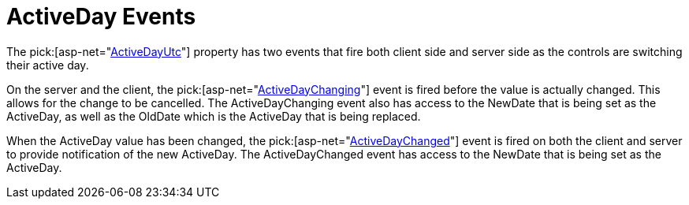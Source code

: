 ﻿////

|metadata|
{
    "name": "webschedule-activeday-events",
    "controlName": ["WebSchedule"],
    "tags": ["Events","Scheduling"],
    "guid": "{0B331061-8CA3-4841-B0AD-92C190789427}",  
    "buildFlags": [],
    "createdOn": "0001-01-01T00:00:00Z"
}
|metadata|
////

= ActiveDay Events

The  pick:[asp-net="link:infragistics4.webui.shared.v{ProductVersion}~infragistics.webui.shared.smartdate~utcnow.html[ActiveDayUtc]"]  property has two events that fire both client side and server side as the controls are switching their active day.

On the server and the client, the  pick:[asp-net="link:infragistics4.webui.webschedule.v{ProductVersion}~infragistics.webui.webschedule.webscheduleinfo~activedaychanging_ev.html[ActiveDayChanging]"]  event is fired before the value is actually changed. This allows for the change to be cancelled. The ActiveDayChanging event also has access to the NewDate that is being set as the ActiveDay, as well as the OldDate which is the ActiveDay that is being replaced.

When the ActiveDay value has been changed, the  pick:[asp-net="link:infragistics4.webui.webschedule.v{ProductVersion}~infragistics.webui.webschedule.webscheduleinfo~activedaychanged_ev.html[ActiveDayChanged]"]  event is fired on both the client and server to provide notification of the new ActiveDay. The ActiveDayChanged event has access to the NewDate that is being set as the ActiveDay.